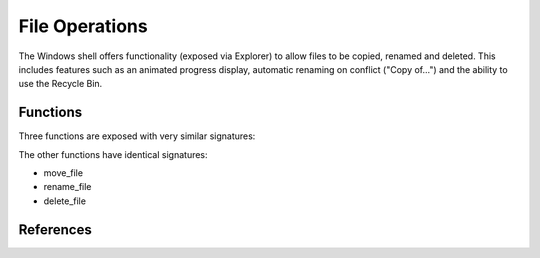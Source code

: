 File Operations
===============

..  module:: winshell
    :synopsis: Copy, rename & delete files
..  moduleauthor:: Tim Golden <mail@timgolden.me.uk>

The Windows shell offers functionality (exposed via Explorer)
to allow files to be copied, renamed and deleted. This includes
features such as an animated progress display, automatic renaming
on conflict ("Copy of...") and the ability to use the Recycle Bin.

Functions
---------

Three functions are exposed with very similar signatures:

.. py:function:: copy_file(source_path, target_path, allow_undo=True, no_confirm=False, rename_on_collision=True, silent=False, hWnd=None)

   Use shell functionality to copy a file, optionally with animation, collision
   renaming and specifying a window to run against.

   :param source_path: a simple or wildcard file specification
   :param target_path: a folder or file
   :param allow_undo: whether to enable Explorer to reverse this operation
   :param no_confirm: whether to overwrite a file without asking
   :param rename_on_collision: whether to generate an automatically-renamed alternative when the target_path already exists
   :param silent: whether to hide the animated display
   :param hWnd: against which window handle to display any animated dialog

The other functions have identical signatures:

* move_file
* rename_file
* delete_file


References
----------

..  seealso::

    `The SHFileOperation function <http://example.com>`_
      The SHFileOperation function on MSDN

